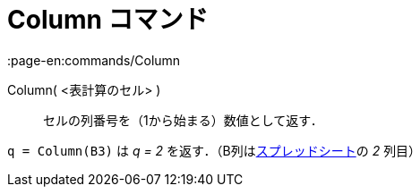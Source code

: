 = Column コマンド
:page-en:commands/Column
ifdef::env-github[:imagesdir: /ja/modules/ROOT/assets/images]

Column( <表計算のセル> )::
  セルの列番号を（1から始まる）数値として返す．

[EXAMPLE]
====

`++q = Column(B3)++` は _q = 2_ を返す．（B列はxref:/表計算ビュー.adoc[スプレッドシート]の _2_ 列目）

====

